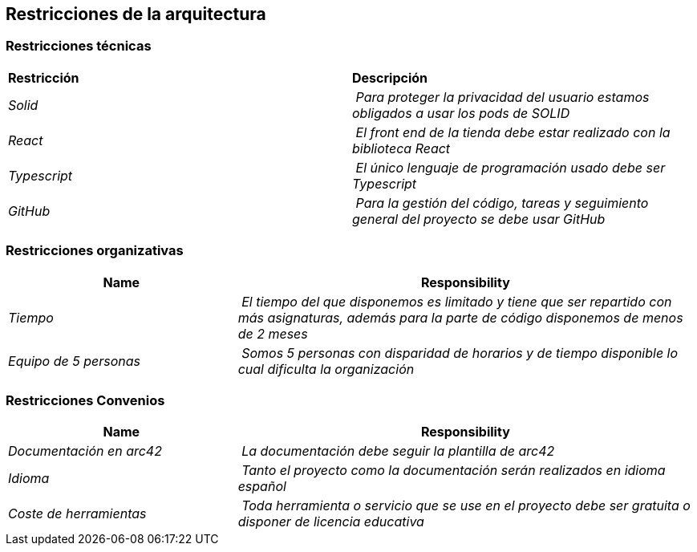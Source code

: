 [[section-architecture-constraints]]
== Restricciones de la arquitectura

=== Restricciones técnicas
****
|===
| **Restricción** | **Descripción**
| _Solid_ | _Para proteger la privacidad del usuario estamos obligados a usar los pods de SOLID_
| _React_ | _El front end de la tienda debe estar realizado con la biblioteca React_
| _Typescript_ | _El único lenguaje de programación usado debe ser Typescript_
| _GitHub_ | _Para la gestión del código, tareas y seguimiento general del proyecto se debe usar GitHub_
|===
****
=== Restricciones organizativas
****
[cols="1,2" options="header"]
|===
| **Name** | **Responsibility**
| _Tiempo_ | _El tiempo del que disponemos es limitado y tiene que ser repartido con más asignaturas, además para la parte de código disponemos de menos de 2 meses_
| _Equipo de 5 personas_ | _Somos 5 personas con disparidad de horarios y de tiempo disponible lo cual dificulta la organización_
|===
****
=== Restricciones Convenios
****
[cols="1,2" options="header"]
|===
| **Name** | **Responsibility**
| _Documentación en arc42_ | _La documentación debe seguir la plantilla de arc42_
| _Idioma_ | _Tanto el proyecto como la documentación serán realizados en idioma español_
| _Coste de herramientas_ | _Toda herramienta o servicio que se use en el proyecto debe ser gratuita o disponer de licencia educativa_
|===
****
